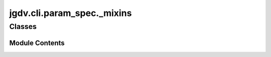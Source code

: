 

 
.. _jgdv.cli.param_spec._mixins:
   
    
===========================
jgdv.cli.param_spec._mixins
===========================

   
.. py:module:: jgdv.cli.param_spec._mixins

       
 

   
 

 

 
   
        

           

 
 

           
   
             
  
           
 
  
 
 
  

   
Classes
-------


.. autoapisummary::

    jgdv.cli.param_spec._mixins._ConsumerArg_m
    jgdv.cli.param_spec._mixins._DefaultsBuilder_m
    jgdv.cli.param_spec._mixins._ParamNameParser_m
           
 
      
 
Module Contents
===============

 
 

.. jgdv.cli.param_spec._mixins._ConsumerArg_m:
   
.. py:class:: _ConsumerArg_m
   
    
   Mixin for CLI arg consumption

   
   .. py:method:: _match_on_end(val) -> bool

   .. py:method:: _split_assignment(val) -> list[str]

   .. py:method:: coerce_types(key, value) -> dict

      process the parsed values


   .. py:method:: consume(args: list[str], *, offset: int = 0) -> jgdv.Maybe[tuple[dict, int]]

      Given a list of args, possibly add a value to the data.
      operates on both the args list
      return maybe(newdata, amount_consumed)

      handles:
      ["--arg=val"],
      ["-arg", "val"],
      ["val"],     (if positional=True)
      ["-arg"],    (if type=bool)
      ["-no-arg"], (if type=bool)


   .. py:method:: matches_head(val) -> bool

      test to see if a cli argument matches this param

      Will match anything if self.positional
      Matchs {self.prefix}{self.name} if not an assignment
      Matches {self.prefix}{self.name}{separator} if an assignment


   .. py:method:: next_value(args: list) -> tuple[str, list, int]

 
 
 

.. jgdv.cli.param_spec._mixins._DefaultsBuilder_m:
   
.. py:class:: _DefaultsBuilder_m
   
    
   
   .. py:method:: build_defaults(params: list[jgdv.cli._interface.ParamStruct_p]) -> dict
      :staticmethod:


   .. py:method:: check_insists(params: list[Self], data: dict) -> None
      :staticmethod:


   .. py:method:: default_tuple() -> tuple[str, Any]

   .. py:property:: default_value

 
 
 

.. jgdv.cli.param_spec._mixins._ParamNameParser_m:
   
.. py:class:: _ParamNameParser_m
   
    
   Parses a name into its component parts.

   eg: --blah= -> {prefix:--, name:blah, assign:None}


   
   .. py:method:: _parse_name(name: str) -> jgdv.Maybe[dict]
      :staticmethod:


 
 
   

